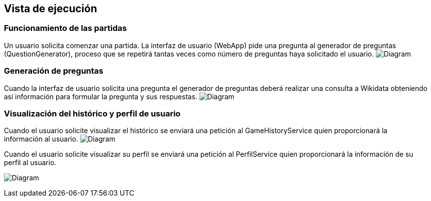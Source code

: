 ifndef::imagesdir[:imagesdir: ../images]

[[section-runtime-view]]
== Vista de ejecución
=== Funcionamiento de las partidas
Un usuario solicita comenzar una partida. La interfaz de usuario (WebApp) pide una pregunta al generador de preguntas (QuestionGenerator), proceso que se repetirá tantas veces como número de preguntas haya solicitado el usuario.
image:6_RuntimeView_Partida.png[Diagram]

=== Generación de preguntas
Cuando la interfaz de usuario solicita una pregunta el generador de preguntas deberá realizar una consulta a Wikidata obteniendo así información para formular la pregunta y sus respuestas.
image:6_RuntimeView_GenerarPregunta.PNG[Diagram]

=== Visualización del histórico y perfil de usuario
Cuando el usuario solicite visualizar el histórico se enviará una petición al GameHistoryService quien proporcionará la información al usuario.
image:6_RuntimeView_Historico.png[Diagram]

Cuando el usuario solicite visualizar su perfil se enviará una petición al PerfilService quien proporcionará la información de su perfil al usuario.

image:6_RuntimeView_Perfil.png[Diagram]

